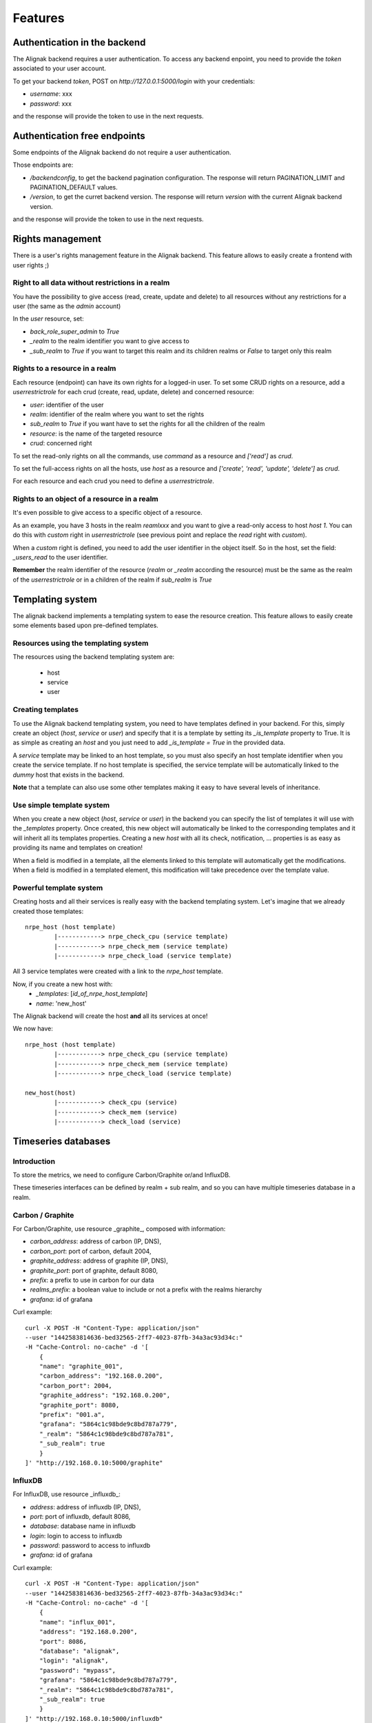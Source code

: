 .. _features:

Features
========

Authentication in the backend
-----------------------------

The Alignak backend requires a user authentication. To access any backend enpoint, you need to provide the *token* associated to your user account.

To get your backend *token*, POST on *http://127.0.0.1:5000/login* with your credentials:

* *username*: xxx
* *password*: xxx

and the response will provide the token to use in the next requests.


Authentication free endpoints
-----------------------------

Some endpoints of the Alignak backend do not require a user authentication.

Those endpoints are:

* */backendconfig*, to get the backend pagination configuration. The response will return PAGINATION_LIMIT and PAGINATION_DEFAULT values.

* */version*, to get the curret backend version. The response will return `version` with the current Alignak backend version.

and the response will provide the token to use in the next requests.


Rights management
-----------------

There is a user's rights management feature in the Alignak backend. This feature allows to easily create a frontend with user rights ;)

Right to all data without restrictions in a realm
~~~~~~~~~~~~~~~~~~~~~~~~~~~~~~~~~~~~~~~~~~~~~~~~~

You have the possibility to give access (read, create, update and delete) to all resources without any restrictions for a user (the same as the *admin* account)

In the *user* resource, set:

* *back_role_super_admin* to *True*
* *_realm* to the realm identifier you want to give access to
* *_sub_realm* to *True* if you want to target this realm and its children realms or *False* to target only this realm


Rights to a resource in a realm
~~~~~~~~~~~~~~~~~~~~~~~~~~~~~~~

Each resource (endpoint) can have its own rights for a logged-in user. To set some CRUD rights on a resource, add a *userrestrictrole* for each crud (create, read, update, delete) and concerned resource:

* *user*: identifier of the user
* *realm*: identifier of the realm where you want to set the rights
* *sub_realm* to *True* if you want have to set the rights for all the children of the realm
* *resource*: is the name of the targeted resource
* *crud*: concerned right

To set the read-only rights on all the commands, use `command` as a resource and `['read']` as *crud*.

To set the full-access rights on all the hosts, use `host` as a resource and `['create', 'read', 'update', 'delete']` as *crud*.

For each resource and each crud you need to define a *userrestrictrole*.


Rights to an object of a resource in a realm
~~~~~~~~~~~~~~~~~~~~~~~~~~~~~~~~~~~~~~~~~~~~

It's even possible to give access to a specific object of a resource.

As an example, you have 3 hosts in the realm *reamlxxx* and you want to give a read-only access to host *host 1*. You can do this with *custom* right in *userrestrictrole* (see previous point and replace the *read* right with *custom*).

When a *custom* right is defined, you need to add the user identifier in the object itself. So in the host, set the field: *_users_read* to the user identifier.

**Remember** the realm identifier of the resource (*realm* or *_realm* according the resource) must be the same as the realm of the *userrestrictrole* or in a children of the realm if *sub_realm* is *True*


Templating system
-----------------

The alignak backend implements a templating system to ease the resource creation. This feature allows to easily create some elements based upon pre-defined templates.

Resources using the templating system
~~~~~~~~~~~~~~~~~~~~~~~~~~~~~~~~~~~~~

The resources using the backend templating system are:

   * host
   * service
   * user


Creating templates
~~~~~~~~~~~~~~~~~~

To use the Alignak backend templating system, you need to have templates defined in your backend. For this, simply create an object (*host*, *service* or *user*) and specify that it is a template by setting its *_is_template* property to True. It is as simple as creating an *host* and you just need to add *_is_template = True* in the provided data.

A *service* template may be linked to an host template, so you must also specify an host template identifier when you create the service template. If no host template is specified, the service template will be automatically linked to the `dummy` host that exists in the backend.

**Note** that a template can also use some other templates making it easy to have several levels of inheritance.


Use simple template system
~~~~~~~~~~~~~~~~~~~~~~~~~~

When you create a new object (*host*, *service* or *user*) in the backend you can specify the list of templates it will use with the *_templates* property. Once created, this new object will automatically be linked to the corresponding templates and it will inherit all its templates properties. Creating a new *host* with all its check, notification, ... properties is as easy as providing its name and templates on creation!

When a field is modified in a template, all the elements linked to this template will automatically get the modifications. When a field is modified in a templated element, this modification will take precedence over the template value.


Powerful template system
~~~~~~~~~~~~~~~~~~~~~~~~

Creating hosts and all their services is really easy with the backend templating system. Let's imagine that we already created those templates:
::

    nrpe_host (host template)
            |------------> nrpe_check_cpu (service template)
            |------------> nrpe_check_mem (service template)
            |------------> nrpe_check_load (service template)

All 3 service templates were created with a link to the *nrpe_host* template.


Now, if you create a new host with:
    * *_templates*: [*id_of_nrpe_host_template*]
    * *name*: 'new_host'

The Alignak backend will create the host **and** all its services at once!

We now have:
::

    nrpe_host (host template)
            |------------> nrpe_check_cpu (service template)
            |------------> nrpe_check_mem (service template)
            |------------> nrpe_check_load (service template)

    new_host(host)
            |------------> check_cpu (service)
            |------------> check_mem (service)
            |------------> check_load (service)



Timeseries databases
--------------------

Introduction
~~~~~~~~~~~~

To store the metrics, we need to configure Carbon/Graphite or/and InfluxDB.

These timeseries interfaces can be defined by realm + sub realm, and so you can have multiple
timeseries database in a realm.

Carbon / Graphite
~~~~~~~~~~~~~~~~~

For Carbon/Graphite, use resource _graphite_, composed with information:

* *carbon_address*: address of carbon (IP, DNS),
* *carbon_port*: port of carbon, default 2004,
* *graphite_address*: address of graphite (IP, DNS),
* *graphite_port*: port of graphite, default 8080,
* *prefix*: a prefix to use in carbon for our data
* *realms_prefix*: a boolean value to include or not a prefix with the realms hierarchy
* *grafana*: id of grafana

Curl example::

    curl -X POST -H "Content-Type: application/json"
    --user "1442583814636-bed32565-2ff7-4023-87fb-34a3ac93d34c:"
    -H "Cache-Control: no-cache" -d '[
	{
        "name": "graphite_001",
        "carbon_address": "192.168.0.200",
        "carbon_port": 2004,
        "graphite_address": "192.168.0.200",
        "graphite_port": 8080,
        "prefix": "001.a",
        "grafana": "5864c1c98bde9c8bd787a779",
        "_realm": "5864c1c98bde9c8bd787a781",
        "_sub_realm": true
	}
    ]' "http://192.168.0.10:5000/graphite"

InfluxDB
~~~~~~~~

For InfluxDB, use resource _influxdb_:

* *address*: address of influxdb (IP, DNS),
* *port*: port of influxdb, default 8086,
* *database*: database name in influxdb
* *login*: login to access to influxdb
* *password*: password to access to influxdb
* *grafana*: id of grafana

Curl example::

    curl -X POST -H "Content-Type: application/json"
    --user "1442583814636-bed32565-2ff7-4023-87fb-34a3ac93d34c:"
    -H "Cache-Control: no-cache" -d '[
	{
        "name": "influx_001",
        "address": "192.168.0.200",
        "port": 8086,
        "database": "alignak",
        "login": "alignak",
        "password": "mypass",
        "grafana": "5864c1c98bde9c8bd787a779",
        "_realm": "5864c1c98bde9c8bd787a781",
        "_sub_realm": true
	}
    ]' "http://192.168.0.10:5000/influxdb"

Manage retention
~~~~~~~~~~~~~~~~

The timeseries information are stored in the backend (like retention) when the timeserie database
is not available. A scheduled cron (internal in the Backend) is used to push the retention in the
timeserie database when become available again, so need to activate this cron, but only on one
Backend in case you have a cluster of Backend (many backends).

Activate in configuration file with::

    "SCHEDULER_TIMESERIES_ACTIVE": true,

IMPORTANT: you can't have more than one timeserie database (carbon / influxdb) linked to a grafana
on each realm!

Statsd
~~~~~~

If you want use Statsd to put metrics and statsd will manage the metrics with Graphite / InfluxDB,
you can define a statsd server in endpoint *statsd* and add this id in items of *graphite* /
*influxdb* endpoint. It can be useful in case you manage passive checks.


Grafana: the dashboard/graph tool
---------------------------------

The backend can create the dashboards (one per host) and the graphs (one per host and one per
services in the dashboard of the host related).

We need define grafana server and activate the _cron_ on one Backend in case you have
a cluster of Backend (many backends).

For that, activate it in configuration file::

    "SCHEDULER_GRAFANA_ACTIVE": true,

Define the Grafana with resource _grafana_:

* *address*: address of grafana (IP, DNS),
* *port*: port of grafana, default 3000
* *apikey*: the API KEY in grafana with right *admin*
* *timezone*: the timezone used, default _browser_
* *refresh*: refresh time of dashboards, default _1m_ (all 1 minutes)

Curl example::

    curl -X POST -H "Content-Type: application/json"
    --user "1442583814636-bed32565-2ff7-4023-87fb-34a3ac93d34c:"
    -H "Cache-Control: no-cache" -d '[
	{
        "name": "influx_001",
        "address": "192.168.0.11",
        "port": 3000,
        "apikey": "43483998029a049494b536aa684398439d",
        "_realm": "5864c1c98bde9c8bd787a781",
        "_sub_realm": true
	}
    ]' "http://192.168.0.10:5000/grafana"


You can create many grafana in the backend, for example a different grafana for each realm. This
possibility can be used to give different access to grafana to different users (with different
grafana server or with same grafana server but with different organizations and so different
API KEYS).

It's possible to force to regenerate all dashboards in grafana (works only from localhost):
::

    curl "http://127.0.0.1:5000/cron_grafana?forcegenerate=1"


Special parameters for livesynthesis
------------------------------------

When you get a livesynthesis item, you can use 2 special parameters:

* *history=1*: get the history in field *history* with all history for each last minutes
* *concatenation=1*: get the livesynthesis data merged with livesynthesis of sub-realm. If you use with parameter with *history* parameter, the history will be merged with livesynthesis history of sub-realm.

